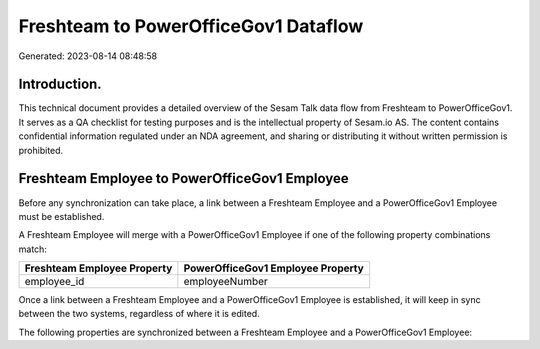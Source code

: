 =====================================
Freshteam to PowerOfficeGov1 Dataflow
=====================================

Generated: 2023-08-14 08:48:58

Introduction.
------------

This technical document provides a detailed overview of the Sesam Talk data flow from Freshteam to PowerOfficeGov1. It serves as a QA checklist for testing purposes and is the intellectual property of Sesam.io AS. The content contains confidential information regulated under an NDA agreement, and sharing or distributing it without written permission is prohibited.

Freshteam Employee to PowerOfficeGov1 Employee
----------------------------------------------
Before any synchronization can take place, a link between a Freshteam Employee and a PowerOfficeGov1 Employee must be established.

A Freshteam Employee will merge with a PowerOfficeGov1 Employee if one of the following property combinations match:

.. list-table::
   :header-rows: 1

   * - Freshteam Employee Property
     - PowerOfficeGov1 Employee Property
   * - employee_id
     - employeeNumber

Once a link between a Freshteam Employee and a PowerOfficeGov1 Employee is established, it will keep in sync between the two systems, regardless of where it is edited.

The following properties are synchronized between a Freshteam Employee and a PowerOfficeGov1 Employee:

.. list-table::
   :header-rows: 1

   * - Freshteam Employee Property
     - PowerOfficeGov1 Employee Property
     - PowerOfficeGov1 Data Type

